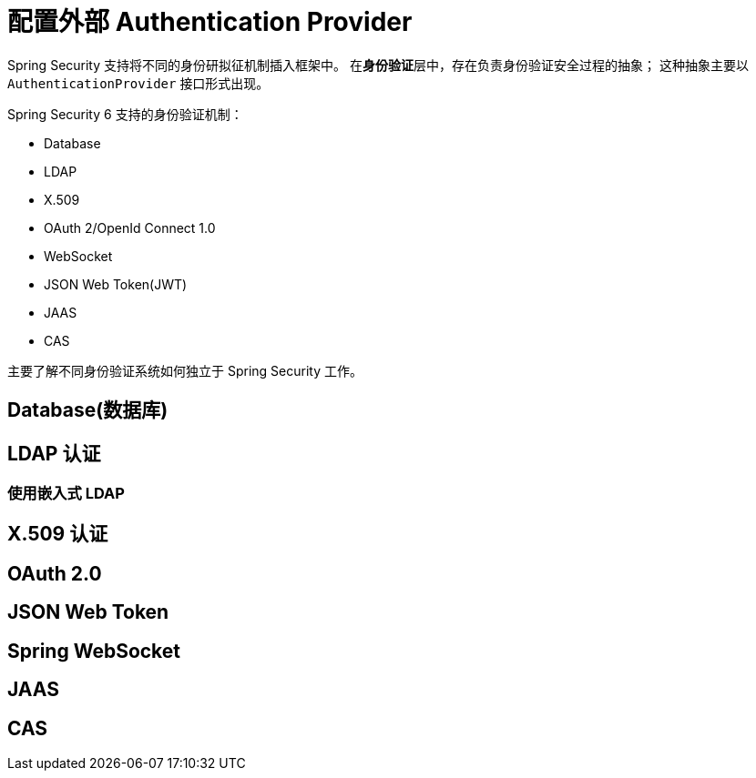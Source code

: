 = 配置外部 Authentication Provider

Spring Security 支持将不同的身份研拟征机制插入框架中。
在**身份验证**层中，存在负责身份验证安全过程的抽象；
这种抽象主要以 `AuthenticationProvider` 接口形式出现。

Spring Security 6 支持的身份验证机制：

* Database
* LDAP
* X.509
* OAuth 2/OpenId Connect 1.0
* WebSocket
* JSON Web Token(JWT)
* JAAS
* CAS

主要了解不同身份验证系统如何独立于 Spring Security 工作。

== Database(数据库)



== LDAP 认证

=== 使用嵌入式 LDAP

== X.509 认证

== OAuth 2.0

== JSON Web Token

== Spring WebSocket

== JAAS

== CAS
